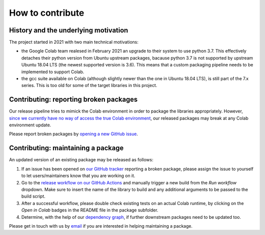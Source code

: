 How to contribute
=================
.. meta::
    :description lang=en:
        FEM on Colab developement takes place on GitHub. We are still at an early developement stage.
        Feel free to contact us by email for further information.

.. image:: _static/images/github-logo.png
    :target: https://github.com/fem-on-colab/fem-on-colab
    :height: 80px
    :width: 80px
    :alt: Go to repository on GitHub
.. image:: _static/images/email.png
    :target: mailto:francesco.ballarin@unicatt.it
    :height: 80px
    :width: 80px
    :alt: Contact us via email

History and the underlying motivation
-------------------------------------

The project started in 2021 with two main technical motivations:

* the Google Colab team realesed in February 2021 an upgrade to their system to use python 3.7. This effectively detaches their python version from Ubuntu upstream packages, bacause python 3.7 is not supported by upstream Ubuntu 18.04 LTS (the newest supported version is 3.6). This means that a custom packaging pipeline needs to be implemented to support Colab.
* the gcc suite available on Colab (although slightly newer than the one in Ubuntu 18.04 LTS), is still part of the 7.x series. This is too old for some of the target libraries in this project.

Contributing: reporting broken packages
---------------------------------------

Our release pipeline tries to mimick the Colab environment in order to package the libraries appropriately. However,
`since we currently have no way of access the true Colab environment <https://github.com/googlecolab/colabtools/issues/1002>`__, our released packages may break at any Colab environment update.

Please report broken packages by `opening a new GitHub issue <https://github.com/fem-on-colab/fem-on-colab/issues>`__.

Contributing: maintaining a package
-----------------------------------

An updated version of an existing package may be released as follows:

1. If an issue has been opened on `our GitHub tracker <https://github.com/fem-on-colab/fem-on-colab/issues>`__ reporting a broken package, please assign the issue to yourself to let users/maintainers know that you are working on it.
2. Go to the `release workflow on our GitHub Actions <https://github.com/fem-on-colab/fem-on-colab/actions/workflows/release.yml>`__ and manually trigger a new build from the `Run workflow` dropdown. Make sure to insert the name of the library to build and any additional arguments to be passed to the build script.
3. After a successful workflow, please double check existing tests on an actual Colab runtime, by clicking on the `Open in Colab` badges in the README file in the package subfolder.
4. Determine, with the help of our `dependency graph <https://github.com/fem-on-colab/fem-on-colab/raw/main/scripts/graph.png>`__, if further downstream packages need to be updated too.

Please get in touch with us by `email <mailto:francesco.ballarin@unicatt.it>`__ if you are interested in helping maintaining a package.
